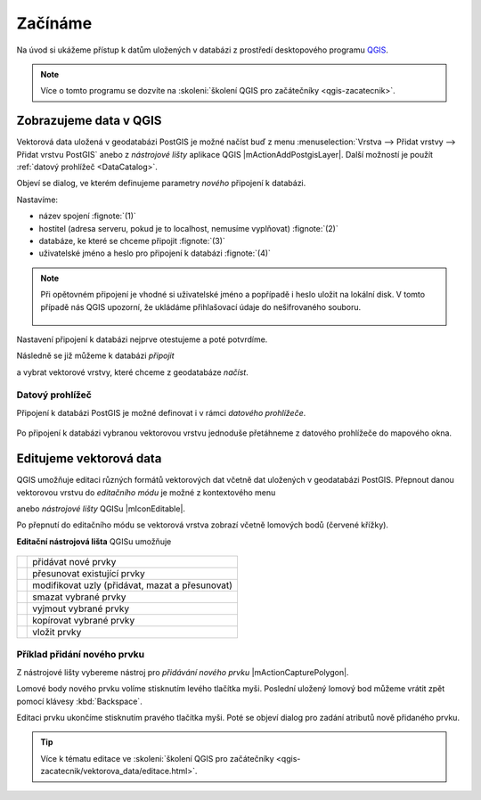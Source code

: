 Začínáme
========

Na úvod si ukážeme přístup k datům uložených v databázi z prostředí
desktopového programu `QGIS <http://www.qgis.org>`_.

.. note:: Více o tomto programu se dozvíte na :skoleni:`školení QGIS
          pro začátečníky <qgis-zacatecnik>`.

.. index::
   single: zobrazení dat
   single: QGIS

Zobrazujeme data v QGIS
-----------------------

.. _qgis-add-pg-layer:

Vektorová data uložená v geodatabázi PostGIS je možné načíst buď z
menu :menuselection:`Vrstva --> Přidat vrstvy --> Přidat vrstvu
PostGIS` anebo z *nástrojové lišty* aplikace QGIS
|mActionAddPostgisLayer|. Další možností je použít :ref:`datový
prohlížeč <DataCatalog>`.

.. _db-connection:

Objeví se dialog, ve kterém definujeme parametry *nového* připojení k
databázi.

.. figure:: ../images/qgis-postgis-new.png
   :class: middle
   :scale-latex: 65
	      
Nastavíme:

* název spojení :fignote:`(1)`
* hostitel (adresa serveru, pokud je to localhost, nemusíme vyplňovat) :fignote:`(2)`
* databáze, ke které se chceme připojit :fignote:`(3)`
* uživatelské jméno a heslo pro připojení k databázi :fignote:`(4)`

.. figure:: ../images/qgis-postgis-new-settings.png
           :width: 350px
           :scale-latex: 50

.. note:: Při opětovném připojení je vhodné si uživatelské jméno a
	  popřípadě i heslo uložit na lokální disk. V tomto případě
	  nás QGIS upozorní, že ukládáme přihlašovací údaje do
	  nešifrovaného souboru.

	  .. figure:: ../images/qgis-pg-conn-warning.png
		      :class: small

Nastavení připojení k databázi nejprve otestujeme a poté potvrdíme.

.. noteadvanced:: **Připojení k databázi z příkazové řádky**

   .. code-block:: bash
      
      psql gismentors -U skoleni -W -h training.gismentors.eu

.. raw:: latex

   \newpage

Následně se již můžeme k databázi *připojit*

.. figure:: ../images/qgis-postgis-connect.png
   :class: middle
   :scale-latex: 80
                 
a vybrat vektorové vrstvy, které chceme z geodatabáze *načíst*.

.. figure:: ../images/qgis-postgis-layers.png
           :width: 700px

.. _DataCatalog:

Datový prohlížeč
^^^^^^^^^^^^^^^^

Připojení k databázi PostGIS je možné definovat i v rámci *datového
prohlížeče*.

.. figure:: ../images/../images/qgis-catalog-new.png
   :class: small
		 
Po připojení k databázi vybranou vektorovou vrstvu jednoduše
přetáhneme z datového prohlížeče do mapového okna.

.. figure:: ../images/../images/qgis-catalog-layer.png
   :class: middle
   :scale-latex: 75

.. index::
   single: editace dat
   single: QGIS

Editujeme vektorová data
------------------------

QGIS umožňuje editaci různých formátů vektorových dat včetně dat
uložených v geodatabázi PostGIS. Přepnout danou vektorovou vrstvu do
*editačního módu* je možné z kontextového menu

.. figure:: ../images/qgis-edit-menu.png
   :width: 350px
   :scale-latex: 40

anebo *nástrojové lišty* QGISu |mIconEditable|.

Po přepnutí do editačního módu se vektorová vrstva zobrazí včetně
lomových bodů (červené křížky).

.. figure:: ../images/qgis-edit-mode.png
   :width: 800px
   :scale-latex: 85

.. raw:: latex

   \newpage
   
**Editační nástrojová lišta** QGISu umožňuje

.. figure:: ../images/qgis-edit-toolbar.png
            :width: 350px

.. table::
   :class: toc

   +-----+-------------------------------------------------+
   | |A| |  přidávat nové prvky                            |
   +-----+-------------------------------------------------+
   | |M| |  přesunovat existující prvky                    |
   +-----+-------------------------------------------------+
   | |N| |  modifikovat uzly (přidávat, mazat a přesunovat)|
   +-----+-------------------------------------------------+
   | |D| |  smazat vybrané prvky                           |
   +-----+-------------------------------------------------+
   | |C| |  vyjmout vybrané prvky                          |
   +-----+-------------------------------------------------+
   | |O| |  kopírovat vybrané prvky                        |
   +-----+-------------------------------------------------+
   | |P| |  vložit prvky                                   |
   +-----+-------------------------------------------------+

.. |A| image:: ../images/qgis-edit-add.png
               :width: 32px
               :align: middle

.. |M| image:: ../images/qgis-edit-move.png
               :width: 32px
               :align: middle

.. |N| image:: ../images/qgis-edit-node.png
               :width: 32px
               :align: middle

.. |D| image:: ../images/qgis-edit-delete.png
               :width: 32px
               :align: middle

.. |C| image:: ../images/qgis-edit-cut.png
               :width: 32px
               :align: middle

.. |O| image:: ../images/qgis-edit-copy.png
               :width: 32px
               :align: middle

.. |P| image:: ../images/qgis-edit-paste.png
               :width: 32px
               :align: middle

Příklad přidání nového prvku
^^^^^^^^^^^^^^^^^^^^^^^^^^^^

Z nástrojové lišty vybereme nástroj pro *přidávání nového prvku*
|mActionCapturePolygon|.

Lomové body nového prvku volíme stisknutím levého tlačítka
myši. Poslední uložený lomový bod můžeme vrátit zpět pomocí klávesy
:kbd:`Backspace`.

.. figure:: ../images/qgis-edit-new-feature.png
   :width: 800px
   :scale-latex: 85
	      
Editaci prvku ukončíme stisknutím pravého tlačítka myši. Poté se
objeví dialog pro zadání atributů nově přidaného prvku.

.. tip:: Více k tématu editace ve :skoleni:`školení QGIS pro
         začátečníky <qgis-zacatecnik/vektorova_data/editace.html>`.

